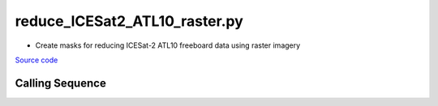 ==============================
reduce_ICESat2_ATL10_raster.py
==============================

- Create masks for reducing ICESat-2 ATL10 freeboard data using raster imagery

`Source code`__

.. __: https://github.com/tsutterley/read-ICESat-2/blob/main/scripts/reduce_ICESat2_ATL10_raster.py

Calling Sequence
################

.. argparse::
    :filename: ../../scripts/reduce_ICESat2_ATL10_raster.py
    :func: arguments
    :prog: reduce_ICESat2_ATL10_raster.py
    :nodescription:
    :nodefault:
